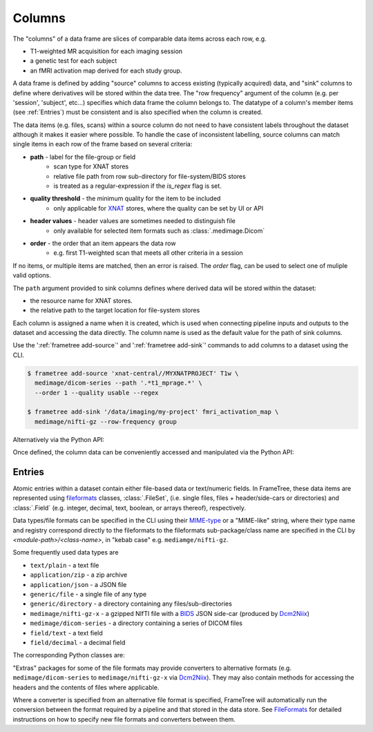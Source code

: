 
Columns
=======

The "columns" of a data frame are slices of comparable data items across each row, e.g.

* T1-weighted MR acquisition for each imaging session
* a genetic test for each subject
* an fMRI activation map derived for each study group.

.. TODO: visualisation of data frame

A data frame is defined by adding "source" columns to access existing
(typically acquired) data, and "sink" columns to define where
derivatives will be stored within the data tree. The "row frequency" argument
of the column (e.g. per 'session', 'subject', etc...) specifies which data frame
the column belongs to. The datatype of a column's member items (see :ref:`Entries`)
must be consistent and is also specified when the column is created.

The data items (e.g. files, scans) within a source column do not need to have
consistent labels throughout the dataset although it makes it easier where possible.
To handle the case of inconsistent labelling, source columns can match single items
in each row of the frame based on several criteria:

* **path** - label for the file-group or field
    * scan type for XNAT stores
    * relative file path from row sub-directory for file-system/BIDS stores
    * is treated as a regular-expression if the `is_regex` flag is set.
* **quality threshold** - the minimum quality for the item to be included
    * only applicable for XNAT_ stores, where the quality can be set by UI or API
* **header values** - header values are sometimes needed to distinguish file
    * only available for selected item formats such as :class:`.medimage.Dicom`
* **order** - the order that an item appears the data row
    * e.g. first T1-weighted scan that meets all other criteria in a session

If no items, or multiple items are matched, then an error is raised. The *order*
flag, can be used to select one of muliple valid options.

The ``path`` argument provided to sink columns defines where derived data will
be stored within the dataset:

* the resource name for XNAT stores.
* the relative path to the target location for file-system stores

Each column is assigned a name when it is created, which is used when
connecting pipeline inputs and outputs to the dataset and accessing the data directly.
The column name is used as the default value for the path of sink columns.

Use the ':ref:`frametree add-source`' and ':ref:`frametree add-sink`'
commands to add columns to a dataset using the CLI.

.. code-block:: console

    $ frametree add-source 'xnat-central//MYXNATPROJECT' T1w \
      medimage/dicom-series --path '.*t1_mprage.*' \
      --order 1 --quality usable --regex

    $ frametree add-sink '/data/imaging/my-project' fmri_activation_map \
      medimage/nifti-gz --row-frequency group


Alternatively via the Python API:

.. toggle:: Show/Hide Python Code Example

    .. code-block:: python

        from frametree.common import Clinical
        from fileformats.medimage import DicomSeries, NiftiGz

        xnat_dataset.add_source(
            name='T1w',
            path=r'.*t1_mprage.*'
            datatype=DicomSeries,
            order=1,
            quality_threshold='usable',
            is_regex=True
        )

        fs_dataset.add_sink(
            name='brain_template',
            datatype=NiftiGz,
            row_frequency='group'
        )

Once defined, the column data can be conveniently accessed and manipulated via the Python API:

.. toggle:: Show/Hide Python Code Example

    .. code-block:: python

        import matplotlib.pyplot as plt
        from frametree.core import FrameSet

        # Get a column containing all T1-weighted MRI images across the dataset
        xnat_dataset = FrameSet.load('xnat-central//MYXNATPROJECT')
        t1w = xnat_dataset['T1w']

        # Plot a slice of the image data from a Subject sub01's imaging session
        # at visit Timepoint TP2. (Note: such data access is only available for selected
        # data formats that have convenient Python readers)
        plt.imshow(t1w['TP2', 'sub01'].data[:, :, 30])


    NB: one of the main benefits of using datasets in BIDS_ datatype is that the names
    and file formats of the data are strictly defined. This allows the :class:`.Bids`
    data store object to automatically add sources to the dataset when it is
    initialised.

    .. code-block:: python

        from frametree.bids import Bids

        bids_dataset = Bids().dataset(
            id='/data/openneuro/ds00014')

        # Print dimensions of T1-weighted MRI image for Subject 'sub01'
        print(bids_dataset['T1w']['sub01'].header['dim'])


Entries
-------

Atomic entries within a dataset contain either file-based data or text/numeric fields.
In FrameTree, these data items are represented using `fileformats <https://arcanaframework.github.io/fileformats/>`__
classes, :class:`.FileSet`, (i.e. single files, files + header/side-cars or directories)
and :class:`.Field` (e.g. integer, decimal, text, boolean, or arrays thereof), respectively.

Data types/file formats can be specified in the CLI using their `MIME-type <https://www.iana.org/assignments/media-types/media-types.xhtml>`__
or a "MIME-like" string, where their type name and registry correspond directly to the
fileformats to the fileformats sub-package/class name are specified in the CLI by *<module-path>/<class-name>*,
in "kebab case" e.g. ``mediamge/nifti-gz``.

Some frequently used data types are

* ``text/plain`` - a text file
* ``application/zip`` - a zip archive
* ``application/json`` - a JSON file
* ``generic/file`` - a single file of any type
* ``generic/directory`` - a directory containing any files/sub-directories
* ``medimage/nifti-gz-x`` - a gzipped NIfTI file with a BIDS_ JSON side-car (produced by Dcm2Niix_)
* ``medimage/dicom-series`` - a directory containing a series of DICOM files
* ``field/text`` - a text field
* ``field/decimal`` - a decimal field

The corresponding Python classes are:

.. toggle:: Show/Hide Python Code Example

    * :class:`fileformats.text.Plain`
    * :class:`fileformats.application.Zip`
    * :class:`fileformats.application.Json`
    * :class:`fileformats.generic.File`
    * :class:`fileformats.generic.Directory`
    * :class:`fileformats.medimage.DicomSeries`
    * :class:`fileformats.medimage.NiftiGz`
    * :class:`fileformats.field.Text`
    * :class:`fileformats.field.Decimal`

"Extras" packages for some of the file formats may provide converters to alternative
formats (e.g. ``medimage/dicom-series`` to ``medimage/nifti-gz-x`` via Dcm2Niix_).
They may also contain methods for accessing the headers and the contents of files
where applicable.

Where a converter is specified from an alternative file format is specified,
FrameTree will automatically run the conversion between the format required by
a pipeline and that stored in the data store. See FileFormats_ for detailed
instructions on how to specify new file formats and converters between them.



.. _XNAT: https://xnat.org
.. _FileFormats: https://arcanaframework.github.io/fileformats/
.. _BIDS: https://bids.neuroimaging.io
.. _Dcm2Niix: https://github.com/rordenlab/dcm2niix
